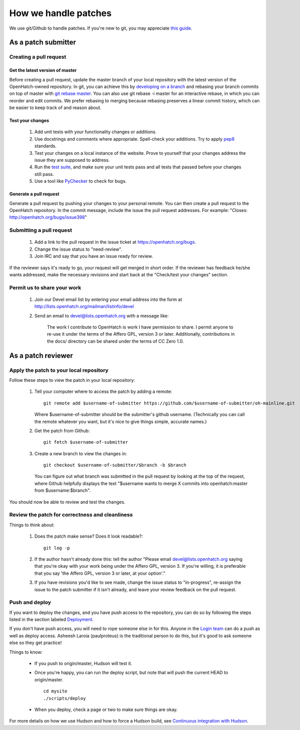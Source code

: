 =====================
How we handle patches
=====================

We use git/Github to handle patches.  If you're new to git, you may 
appreciate `this guide <https://openhatch.org/wiki/Git_Basics#Create_pull_request>`_.

As a patch submitter
====================

Creating a pull request
~~~~~~~~~~~~~~~~~~~~~~~

Get the latest version of master
###############################  

Before creating a pull request, update the master branch of your local
repository with the latest version of the OpenHatch-owned repository. In 
git, you can achieve this by `developing on a branch`_ and rebasing your 
branch commits on top of master with `git rebase master`_. You can also use
git rebase -i master for an interactive rebase, in which you can reorder 
and edit commits. We prefer rebasing to merging because rebasing preserves
a linear commit history, which can be easier to keep track of and reason 
about.

Test your changes
#################

    1. Add unit tests with your functionality changes or additions.
    2. Use docstrings and comments where appropriate. Spell-check your
       additions. Try to apply `pep8`_ standards.
    3. Test your changes on a local instance of the website. Prove to yourself
       that your changes address the issue they are supposed to address.
    4. Run the `test suite <internals/continuous_integration.html>`_, and make sure your unit tests pass and all tests that
       passed before your changes still pass.
    5. Use a tool like `PyChecker`_ to check for bugs.


.. _pep8: http://pypi.python.org/pypi/pep8
.. _PyChecker: http://pypi.python.org/pypi/PyChecker/0.8.12


Generate a pull request
#######################

Generate a pull request by pushing your changes to your personal remote.  
You can then create a pull request to the OpenHatch repository. In the commit
message, include the issue the pull request addresses. For example: "Closes: 
http://openhatch.org/bugs/issue398"

.. _developing on a branch: http://www.kernel.org/pub/software/scm/git/docs/gittutorial.html#_managing_branches
.. _git rebase master: http://www.kernel.org/pub/software/scm/git/docs/git-rebase.html
.. _How to generate patches with git format-patch: https://openhatch.org/wiki/How_to_generate_patches_with_git_format-patch


Submitting a pull request
~~~~~~~~~~~~~~~~~~~~~~~~~~~~~~

    1. Add a link to the pull request in the issue ticket at https://openhatch.org/bugs.
    2. Change the issue status to "need-review".
    3. Join IRC and say that you have an issue ready for review.

If the reviewer says it's ready to go, your request will get merged in short
order. If the reviewer has feedback he/she wants addressed, make the necessary
revisions and start back at the "Check/test your changes" section.

Permit us to share your work
~~~~~~~~~~~~~~~~~~~~~~~~~~~~

    1. Join our Devel email list by entering your email address into the form at
       http://lists.openhatch.org/mailman/listinfo/devel
    2. Send an email to devel@lists.openhatch.org with a message like:

        The work I contribute to OpenHatch is work I have permission to share.
        I permit anyone to re-use it under the terms of the Affero GPL,
        version 3 or later. Additionally, contributions in the docs/ directory
        can be shared under the terms of CC Zero 1.0.


As a patch reviewer
===================

Apply the patch to your local repository
~~~~~~~~~~~~~~~~~~~~~~~~~~~~~~~~~~~~~~~~

Follow these steps to view the patch in your local repository:

    1. Tell your computer where to access the patch by adding a remote::

        git remote add $username-of-submitter https://github.com/$username-of-submitter/oh-mainline.git
       
       Where $username-of-submitter should be the submitter's github username.
       (Technically you can call the remote whatever you want, but it's
       nice to give things simple, accurate names.)

    2. Get the patch from Github::

        git fetch $username-of-submitter

    3. Create a new branch to view the changes in::

        git checkout $username-of-submitter/$branch -b $branch

       You can figure out what branch was submitted in the pull request by
       looking at the top of the request, where Github helpfully displays 
       the text "$username wants to merge X commits into openhatch:master
       from $username:$branch".

You should now be able to review and test the changes.


Review the patch for correctness and cleanliness
~~~~~~~~~~~~~~~~~~~~~~~~~~~~~~~~~~~~~~~~~~~~~~~~

Things to think about:

    1. Does the patch make sense? Does it look readable?::

        git log -p

    2. If the author hasn't already done this: tell the author
       "Please email devel@lists.openhatch.org saying that you're okay with
       your work being under the Affero GPL, version 3. If you're willing, it
       is preferable that you say 'the Affero GPL, version 3 or later, at your
       option'."

    3. If you have revisions you'd like to see made, change the issue status to
       "in-progress", re-assign the issue to the patch submitter if it isn't
       already, and leave your review feedback on the pull request.


Push and deploy
~~~~~~~~~~~~~~~

If you want to deploy the changes, and you have push access to the repository, you 
can do so by following the steps listed in the section labeled `Deployment <http://openhatch.readthedocs.org/en/latest/advanced/deployment.html>`_.

If you don't have push access, you will need to rope someone else in for this. Anyone 
in the `Login team <http://openhatch.readthedocs.org/en/latest/community/login_team.html>`_ 
can do a push as well as deploy access. Asheesh Laroia (paulproteus) is the traditional 
person to do this, but it's good to ask someone else so they get practice!

Things to know:

    * If you push to origin/master, Hudson will test it.
    * Once you're happy, you can run the deploy script, but note that will push
      the current HEAD to origin/master. ::

        cd mysite
        ./scripts/deploy


    * When you deploy, check a page or two to make sure things are okay.

For more details on how we use Hudson and how to force a Hudson build, see
`Continuous integration with Hudson`_.

.. _Login team: https://openhatch.org/wiki/Login_team
.. _Continuous integration with Hudson: ../internals/continuous_integration.html
